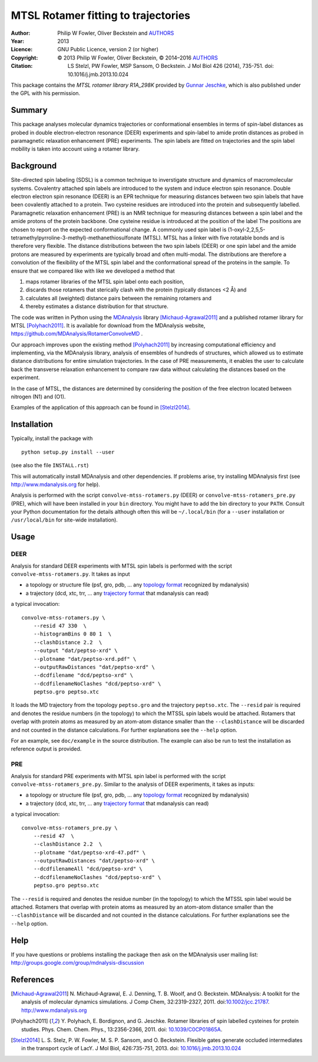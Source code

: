 .. -*- mode: rst; coding: utf-8 -*-

======================================
 MTSL Rotamer fitting to trajectories
======================================

:Author:    Philip W Fowler, Oliver Beckstein and AUTHORS_
:Year:      2013
:Licence:   GNU Public Licence, version 2 (or higher)
:Copyright: © 2013 Philip W Fowler, Oliver Beckstein,
            © 2014–2016 AUTHORS_
:Citation:  LS Stelzl, PW Fowler, MSP Sansom, O Beckstein. J Mol Biol
            426 (2014), 735-751. doi: 10.1016/j.jmb.2013.10.024

.. _AUTHORS:
   https://raw.githubusercontent.com/MDAnalysis/RotamerConvolveMD/master/AUTHORS

This package contains the *MTSL rotamer library R1A_298K* provided by
`Gunnar Jeschke`_, which is also published under the GPL with his
permission.

Summary
=======

This package analyses molecular dynamics trajectories or
conformational ensembles in terms of spin-label distances as probed in
double electron-electron resonance (DEER) experiments and spin-label to amide protin distances as
probed in paramagnetic relaxation enhancement (PRE) experiments. The spin labels
are fitted on trajectories and the spin label mobility is taken into
account using a rotamer library.


Background
==========

Site-directed spin labeling (SDSL) is a common technique to inverstigate 
structure and dynamics of macromolecular systems. Covalentry attached 
spin labels are introduced to the system and induce electron spin resonance. 
Double electron electron spin resonance (DEER) is an EPR technique for
measuring distances between two spin labels that have been covalently
attached to a protein. Two cysteine residues are introduced into the
protein and subsequently labelled. Paramagnetic relaxation enhancement 
(PRE) is an NMR technique for measuring distances between a spin label 
and the amide protons of the protein backbone. One cysteine residue is 
introduced at the position of the label The positions 
are chosen to report on the expected conformational change. A commonly 
used spin label is (1-oxyl-2,2,5,5-tetramethylpyrroline-3-methyl)-methanethiosulfonate
(MTSL). MTSL has a linker with five rotatable bonds and is therefore
very flexible. The distance distributions between the two spin labels 
(DEER) or one spin label and the amide protons are measured by 
experiments are typically broad and often multi-modal. The
distributions are therefore a convolution of the flexibility of the
MTSL spin label and the conformational spread of the proteins in the
sample. To ensure that we compared like with like we developed a
method that 

1. maps rotamer libraries of the MTSL spin label onto each position,

2. discards those rotamers that sterically clash with the protein
   (typically distances <2 Å) and

3. calculates all (weighted) distance pairs between the remaining
   rotamers and 

4. thereby estimates a distance distribution for that structure. 

The code was written in Python using the MDAnalysis_ library
[Michaud-Agrawal2011]_ and a published rotamer library for MTSL
[Polyhach2011]_. It is available for download from the MDAnalysis
website, https://github.com/MDAnalysis/RotamerConvolveMD .

Our approach improves upon the existing method [Polyhach2011]_ by
increasing computational efficiency and implementing, via the
MDAnalysis library, analysis of ensembles of hundreds of structures,
which allowed us to estimate distance distributions for entire
simulation trajectories. In the case of PRE measurements, it enables 
the user to calculate back the transverse relaxation enhancement 
to compare raw data without calculating the distances based on the
experiment.

In the case of MTSL, the distances are determined by considering the position of the free electron
located between nitrogen (N1) and (O1).

Examples of the application of this approach can be found in
[Stelzl2014]_.


Installation
============

Typically, install the package with ::

   python setup.py install --user

(see also the file ``INSTALL.rst``)

This will automatically install MDAnalysis and other dependencies. If
problems arise, try installing MDAnalysis first (see
http://www.mdanalysis.org for help).

Analysis is performed with the script ``convolve-mtss-rotamers.py`` 
(DEER) or ``convolve-mtss-rotamers_pre.py`` (PRE), 
which will have been installed in your ``bin`` directory. You might
have to add the bin directory to your ``PATH``. Consult your Python
documentation for the details although often this will be
``~/.local/bin`` (for a ``--user`` installation or ``/usr/local/bin``
for site-wide installation). 


Usage
=====

DEER
----

Analysis for standard DEER experiments with MTSL spin labels is
performed with the script ``convolve-mtss-rotamers.py``. It takes as
input

* a topology or structure file (psf, gro, pdb, ... any `topology
  format`_ recognized by mdanalysis)
* a trajectory (dcd, xtc, trr, ... any `trajectory format`_ that
  mdanalysis can read)

a typical invocation::

    convolve-mtss-rotamers.py \
        --resid 47 330  \
        --histogramBins 0 80 1  \
        --clashDistance 2.2  \
        --output "dat/peptso-xrd" \
        --plotname "dat/peptso-xrd.pdf" \
        --outputRawDistances "dat/peptso-xrd" \
        --dcdfilename "dcd/peptso-xrd" \
        --dcdfilenameNoClashes "dcd/peptso-xrd" \
        peptso.gro peptso.xtc

It loads the MD trajectory from the topology ``peptso.gro`` and the
trajectory ``peptso.xtc``. The ``--resid`` pair is required and
denotes the residue numbers (in the topology) to which the MTSSL spin
labels would be attached. Rotamers that overlap with protein atoms as
measured by an atom-atom distance smaller than the ``--clashDistance``
will be discarded and not counted in the distance calculations. For
further explanations see the ``--help`` option.

For an example, see ``doc/example`` in the source distribution. The
example can also be run to test the installation as reference output
is provided.


PRE
---

Analysis for standard PRE experiments with MTSL spin label is performed 
with the script ``convolve-mtss-rotamers_pre.py``. Similar to the 
analysis of DEER experiments, it takes as inputs:

* a topology or structure file (psf, gro, pdb, ... any `topology
  format`_ recognized by mdanalysis)
* a trajectory (dcd, xtc, trr, ... any `trajectory format`_ that
  mdanalysis can read)

a typical invocation::

    convolve-mtss-rotamers_pre.py \
        --resid 47  \
        --clashDistance 2.2  \
        --plotname "dat/peptso-xrd-47.pdf" \
        --outputRawDistances "dat/peptso-xrd" \
        --dcdfilenameAll "dcd/peptso-xrd" \
        --dcdfilenameNoClashes "dcd/peptso-xrd" \
        peptso.gro peptso.xtc 

The ``--resid`` is required and denotes the residue number (in the topology) 
to which the MTSSL spin label would be attached. Rotamers that overlap 
with protein atoms as measured by an atom-atom distance smaller than 
the ``--clashDistance`` will be discarded and not counted in the distance 
calculations. For further explanations see the ``--help`` option.




Help
====

If you have questions or problems installing the package then ask on
the MDAnalysis user mailing list:
http://groups.google.com/group/mdnalysis-discussion

	
References
==========

.. Links
.. -----

.. _MDAnalysis: http://www.mdanalysis.org
.. _Gunnar Jeschke: http://www.epr.ethz.ch/
.. _topology format: 
   https://pythonhosted.org/MDAnalysis/documentation_pages/topology/init.html#supported-topology-formats
.. _trajectory format:
   https://pythonhosted.org/MDAnalysis/documentation_pages/coordinates/init.html#id1

.. Articles
.. --------

.. [Michaud-Agrawal2011] N. Michaud-Agrawal, E. J. Denning,
   T. B. Woolf, and O. Beckstein. MDAnalysis: A toolkit for the
   analysis of molecular dynamics simulations. J Comp Chem,
   32:2319-2327, 2011. doi:`10.1002/jcc.21787`_. http://www.mdanalysis.org

.. _`10.1002/jcc.21787`: http://doi.org/10.1002/jcc.21787

.. [Polyhach2011] Y. Polyhach, E. Bordignon, and G. Jeschke. Rotamer
   libraries of spin labelled cysteines for protein
   studies. Phys. Chem. Chem. Phys., 13:2356-2366, 2011. 
   doi: `10.1039/C0CP01865A`_.

.. _`10.1039/C0CP01865A`: http://dx.doi.org/10.1039/C0CP01865A

.. [Stelzl2014] L. S. Stelz, P. W. Fowler, M. S. P. Sansom, and
   O. Beckstein. Flexible gates generate occluded intermediates in the
   transport cycle of LacY. J Mol Biol, 426:735-751, 2013. 
   doi: `10.1016/j.jmb.2013.10.024`_ 

.. _`10.1016/j.jmb.2013.10.024`: http://dx.doi.org/10.1016/j.jmb.2013.10.024


